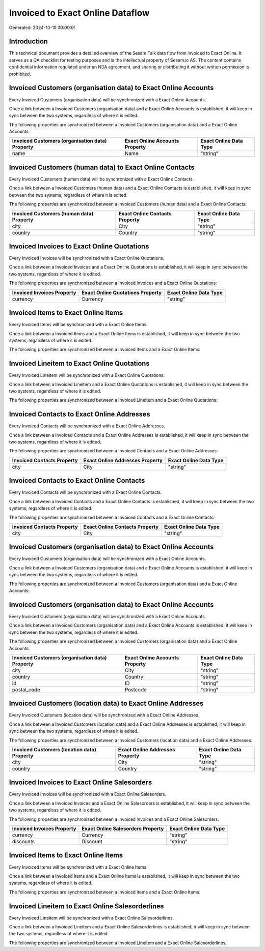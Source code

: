 =================================
Invoiced to Exact Online Dataflow
=================================

Generated: 2024-10-10 00:00:01

Introduction
------------

This technical document provides a detailed overview of the Sesam Talk data flow from Invoiced to Exact Online. It serves as a QA checklist for testing purposes and is the intellectual property of Sesam.io AS. The content contains confidential information regulated under an NDA agreement, and sharing or distributing it without written permission is prohibited.

Invoiced Customers (organisation data) to Exact Online Accounts
---------------------------------------------------------------
Every Invoiced Customers (organisation data) will be synchronized with a Exact Online Accounts.

Once a link between a Invoiced Customers (organisation data) and a Exact Online Accounts is established, it will keep in sync between the two systems, regardless of where it is edited.

The following properties are synchronized between a Invoiced Customers (organisation data) and a Exact Online Accounts:

.. list-table::
   :header-rows: 1

   * - Invoiced Customers (organisation data) Property
     - Exact Online Accounts Property
     - Exact Online Data Type
   * - name
     - Name
     - "string"


Invoiced Customers (human data) to Exact Online Contacts
--------------------------------------------------------
Every Invoiced Customers (human data) will be synchronized with a Exact Online Contacts.

Once a link between a Invoiced Customers (human data) and a Exact Online Contacts is established, it will keep in sync between the two systems, regardless of where it is edited.

The following properties are synchronized between a Invoiced Customers (human data) and a Exact Online Contacts:

.. list-table::
   :header-rows: 1

   * - Invoiced Customers (human data) Property
     - Exact Online Contacts Property
     - Exact Online Data Type
   * - city
     - City
     - "string"
   * - country
     - Country
     - "string"


Invoiced Invoices to Exact Online Quotations
--------------------------------------------
Every Invoiced Invoices will be synchronized with a Exact Online Quotations.

Once a link between a Invoiced Invoices and a Exact Online Quotations is established, it will keep in sync between the two systems, regardless of where it is edited.

The following properties are synchronized between a Invoiced Invoices and a Exact Online Quotations:

.. list-table::
   :header-rows: 1

   * - Invoiced Invoices Property
     - Exact Online Quotations Property
     - Exact Online Data Type
   * - currency
     - Currency
     - "string"


Invoiced Items to Exact Online Items
------------------------------------
Every Invoiced Items will be synchronized with a Exact Online Items.

Once a link between a Invoiced Items and a Exact Online Items is established, it will keep in sync between the two systems, regardless of where it is edited.

The following properties are synchronized between a Invoiced Items and a Exact Online Items:

.. list-table::
   :header-rows: 1

   * - Invoiced Items Property
     - Exact Online Items Property
     - Exact Online Data Type


Invoiced Lineitem to Exact Online Quotations
--------------------------------------------
Every Invoiced Lineitem will be synchronized with a Exact Online Quotations.

Once a link between a Invoiced Lineitem and a Exact Online Quotations is established, it will keep in sync between the two systems, regardless of where it is edited.

The following properties are synchronized between a Invoiced Lineitem and a Exact Online Quotations:

.. list-table::
   :header-rows: 1

   * - Invoiced Lineitem Property
     - Exact Online Quotations Property
     - Exact Online Data Type


Invoiced Contacts to Exact Online Addresses
-------------------------------------------
Every Invoiced Contacts will be synchronized with a Exact Online Addresses.

Once a link between a Invoiced Contacts and a Exact Online Addresses is established, it will keep in sync between the two systems, regardless of where it is edited.

The following properties are synchronized between a Invoiced Contacts and a Exact Online Addresses:

.. list-table::
   :header-rows: 1

   * - Invoiced Contacts Property
     - Exact Online Addresses Property
     - Exact Online Data Type
   * - city
     - City
     - "string"


Invoiced Contacts to Exact Online Contacts
------------------------------------------
Every Invoiced Contacts will be synchronized with a Exact Online Contacts.

Once a link between a Invoiced Contacts and a Exact Online Contacts is established, it will keep in sync between the two systems, regardless of where it is edited.

The following properties are synchronized between a Invoiced Contacts and a Exact Online Contacts:

.. list-table::
   :header-rows: 1

   * - Invoiced Contacts Property
     - Exact Online Contacts Property
     - Exact Online Data Type
   * - city
     - City
     - "string"


Invoiced Customers (organisation data) to Exact Online Accounts
---------------------------------------------------------------
Every Invoiced Customers (organisation data) will be synchronized with a Exact Online Accounts.

Once a link between a Invoiced Customers (organisation data) and a Exact Online Accounts is established, it will keep in sync between the two systems, regardless of where it is edited.

The following properties are synchronized between a Invoiced Customers (organisation data) and a Exact Online Accounts:

.. list-table::
   :header-rows: 1

   * - Invoiced Customers (organisation data) Property
     - Exact Online Accounts Property
     - Exact Online Data Type


Invoiced Customers (organisation data) to Exact Online Accounts
---------------------------------------------------------------
Every Invoiced Customers (organisation data) will be synchronized with a Exact Online Accounts.

Once a link between a Invoiced Customers (organisation data) and a Exact Online Accounts is established, it will keep in sync between the two systems, regardless of where it is edited.

The following properties are synchronized between a Invoiced Customers (organisation data) and a Exact Online Accounts:

.. list-table::
   :header-rows: 1

   * - Invoiced Customers (organisation data) Property
     - Exact Online Accounts Property
     - Exact Online Data Type
   * - city
     - City
     - "string"
   * - country
     - Country
     - "string"
   * - id
     - ID
     - "string"
   * - postal_code
     - Postcode
     - "string"


Invoiced Customers (location data) to Exact Online Addresses
------------------------------------------------------------
Every Invoiced Customers (location data) will be synchronized with a Exact Online Addresses.

Once a link between a Invoiced Customers (location data) and a Exact Online Addresses is established, it will keep in sync between the two systems, regardless of where it is edited.

The following properties are synchronized between a Invoiced Customers (location data) and a Exact Online Addresses:

.. list-table::
   :header-rows: 1

   * - Invoiced Customers (location data) Property
     - Exact Online Addresses Property
     - Exact Online Data Type
   * - city
     - City
     - "string"
   * - country
     - Country
     - "string"


Invoiced Invoices to Exact Online Salesorders
---------------------------------------------
Every Invoiced Invoices will be synchronized with a Exact Online Salesorders.

Once a link between a Invoiced Invoices and a Exact Online Salesorders is established, it will keep in sync between the two systems, regardless of where it is edited.

The following properties are synchronized between a Invoiced Invoices and a Exact Online Salesorders:

.. list-table::
   :header-rows: 1

   * - Invoiced Invoices Property
     - Exact Online Salesorders Property
     - Exact Online Data Type
   * - currency
     - Currency
     - "string"
   * - discounts
     - Discount
     - "string"


Invoiced Items to Exact Online Items
------------------------------------
Every Invoiced Items will be synchronized with a Exact Online Items.

Once a link between a Invoiced Items and a Exact Online Items is established, it will keep in sync between the two systems, regardless of where it is edited.

The following properties are synchronized between a Invoiced Items and a Exact Online Items:

.. list-table::
   :header-rows: 1

   * - Invoiced Items Property
     - Exact Online Items Property
     - Exact Online Data Type


Invoiced Lineitem to Exact Online Salesorderlines
-------------------------------------------------
Every Invoiced Lineitem will be synchronized with a Exact Online Salesorderlines.

Once a link between a Invoiced Lineitem and a Exact Online Salesorderlines is established, it will keep in sync between the two systems, regardless of where it is edited.

The following properties are synchronized between a Invoiced Lineitem and a Exact Online Salesorderlines:

.. list-table::
   :header-rows: 1

   * - Invoiced Lineitem Property
     - Exact Online Salesorderlines Property
     - Exact Online Data Type

